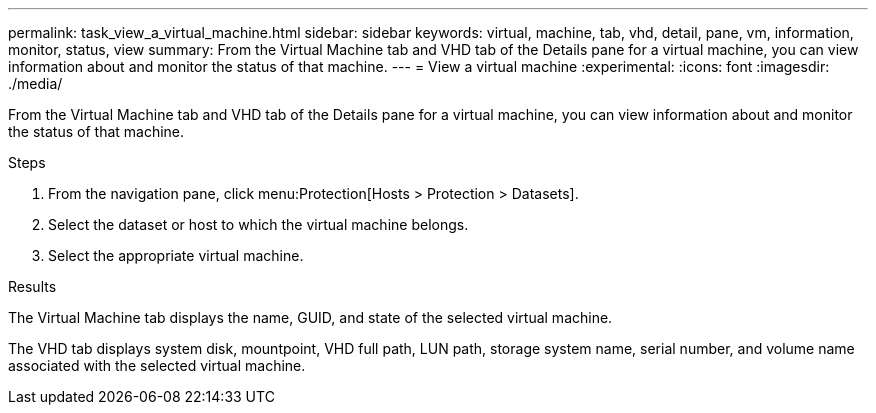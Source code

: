 ---
permalink: task_view_a_virtual_machine.html
sidebar: sidebar
keywords: virtual, machine, tab, vhd, detail, pane, vm, information, monitor, status, view
summary: From the Virtual Machine tab and VHD tab of the Details pane for a virtual machine, you can view information about and monitor the status of that machine.
---
= View a virtual machine
:experimental:
:icons: font
:imagesdir: ./media/

[.lead]
From the Virtual Machine tab and VHD tab of the Details pane for a virtual machine, you can view information about and monitor the status of that machine.

.Steps
. From the navigation pane, click menu:Protection[Hosts > Protection > Datasets].
. Select the dataset or host to which the virtual machine belongs.
. Select the appropriate virtual machine.

.Results
The Virtual Machine tab displays the name, GUID, and state of the selected virtual machine.

The VHD tab displays system disk, mountpoint, VHD full path, LUN path, storage system name, serial number, and volume name associated with the selected virtual machine.
